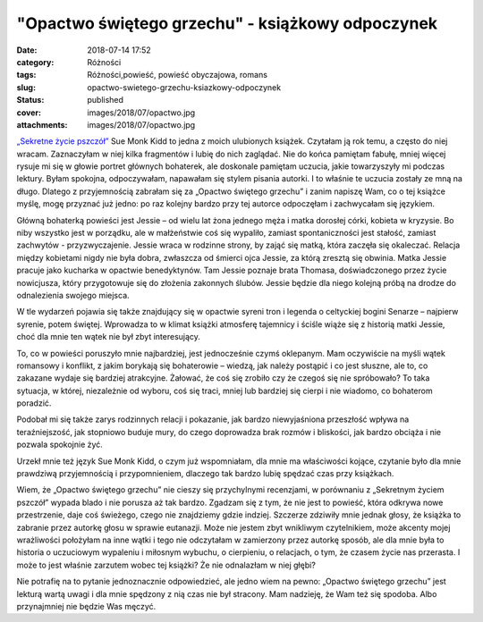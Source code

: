 "Opactwo świętego grzechu" - książkowy odpoczynek		
########################################################
:date: 2018-07-14 17:52
:category: Różności
:tags: Różności,powieść, powieść obyczajowa, romans
:slug: opactwo-swietego-grzechu-ksiazkowy-odpoczynek
:status: published
:cover: images/2018/07/opactwo.jpg
:attachments: images/2018/07/opactwo.jpg

`„Sekretne życie pszczół” <http://granatowazakladka.pl/sekretne-zycie-pszczol/>`__ Sue Monk Kidd to jedna z moich ulubionych książek. Czytałam ją rok temu, a często do niej wracam. Zaznaczyłam w niej kilka fragmentów i lubię do nich zaglądać. Nie do końca pamiętam fabułę, mniej więcej rysuje mi się w głowie portret głównych bohaterek, ale doskonale pamiętam uczucia, jakie towarzyszyły mi podczas lektury. Byłam spokojna, odpoczywałam, napawałam się stylem pisania autorki. I to właśnie te uczucia zostały ze mną na długo. Dlatego z przyjemnością zabrałam się za „Opactwo świętego grzechu” i zanim napiszę Wam, co o tej książce myślę, mogę przyznać już jedno: po raz kolejny bardzo przy tej autorce odpoczęłam i zachwycałam się językiem.

Główną bohaterką powieści jest Jessie – od wielu lat żona jednego męża i matka dorosłej córki, kobieta w kryzysie. Bo niby wszystko jest w porządku, ale w małżeństwie coś się wypaliło, zamiast spontaniczności jest stałość, zamiast zachwytów - przyzwyczajenie. Jessie wraca w rodzinne strony, by zająć się matką, która zaczęła się okaleczać. Relacja między kobietami nigdy nie była dobra, zwłaszcza od śmierci ojca Jessie, za którą zresztą się obwinia. Matka Jessie pracuje jako kucharka w opactwie benedyktynów. Tam Jessie poznaje brata Thomasa, doświadczonego przez życie nowicjusza, który przygotowuje się do złożenia zakonnych ślubów. Jessie będzie dla niego kolejną próbą na drodze do odnalezienia swojego miejsca.

W tle wydarzeń pojawia się także znajdujący się w opactwie syreni tron i legenda o celtyckiej bogini Senarze – najpierw syrenie, potem świętej. Wprowadza to w klimat książki atmosferę tajemnicy i ściśle wiąże się z historią matki Jessie, choć dla mnie ten wątek nie był zbyt interesujący.

To, co w powieści poruszyło mnie najbardziej, jest jednocześnie czymś oklepanym. Mam oczywiście na myśli wątek romansowy i konflikt, z jakim borykają się bohaterowie – wiedzą, jak należy postąpić i co jest słuszne, ale to, co zakazane wydaje się bardziej atrakcyjne. Żałować, że coś się zrobiło czy że czegoś się nie spróbowało? To taka sytuacja, w której, niezależnie od wyboru, coś się traci, mniej lub bardziej się cierpi i nie wiadomo, co bohaterom poradzić.

Podobał mi się także zarys rodzinnych relacji i pokazanie, jak bardzo niewyjaśniona przeszłość wpływa na teraźniejszość, jak stopniowo buduje mury, do czego doprowadza brak rozmów i bliskości, jak bardzo obciąża i nie pozwala spokojnie żyć.

Urzekł mnie też język Sue Monk Kidd, o czym już wspomniałam, dla mnie ma właściwości kojące, czytanie było dla mnie prawdziwą przyjemnością i przypomnieniem, dlaczego tak bardzo lubię spędzać czas przy książkach.

Wiem, że „Opactwo świętego grzechu” nie cieszy się przychylnymi recenzjami, w porównaniu z „Sekretnym życiem pszczół” wypada blado i nie porusza aż tak bardzo. Zgadzam się z tym, że nie jest to powieść, która odkrywa nowe przestrzenie, daje coś świeżego, czego nie znajdziemy gdzie indziej. Szczerze zdziwiły mnie jednak głosy, że książka to zabranie przez autorkę głosu w sprawie eutanazji. Może nie jestem zbyt wnikliwym czytelnikiem, może akcenty mojej wrażliwości położyłam na inne wątki i tego nie odczytałam w zamierzony przez autorkę sposób, ale dla mnie była to historia o uczuciowym wypaleniu i miłosnym wybuchu, o cierpieniu, o relacjach, o tym, że czasem życie nas przerasta. I może to jest właśnie zarzutem wobec tej książki? Że nie odnalazłam w niej głębi?

Nie potrafię na to pytanie jednoznacznie odpowiedzieć, ale jedno wiem na pewno: „Opactwo świętego grzechu” jest lekturą wartą uwagi i dla mnie spędzony z nią czas nie był stracony. Mam nadzieję, że Wam też się spodoba. Albo przynajmniej nie będzie Was męczyć.
